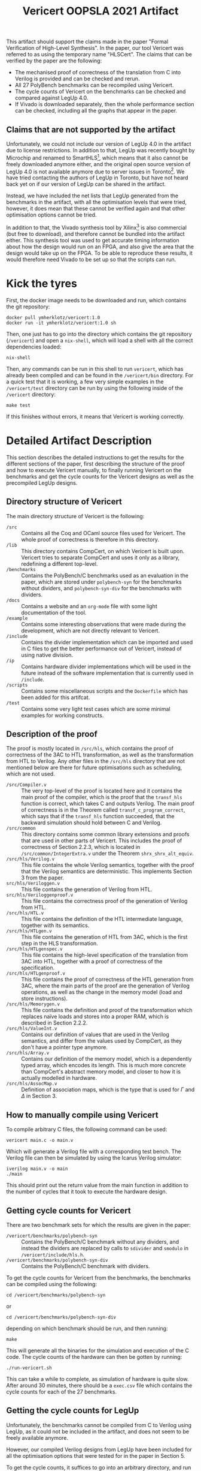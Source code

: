 #+title: Vericert OOPSLA 2021 Artifact
#+options: toc:nil num:nil author:nil date:nil
#+latex_class: scrartcl

This artifact should support the claims made in the paper "Formal Verification of High-Level Synthesis".  In the paper, our tool Vericert was referred to as using the temporary name "HLSCert". The claims that can be verified by the paper are the following:

- The mechanised proof of correctness of the translation from C into Verilog is provided and can be checked and rerun.
- All 27 PolyBench benchmarks can be recompiled using Vericert.
- The cycle counts of Vericert on the benchmarks can be checked and compared against LegUp 4.0.
- If Vivado is downloaded separately, then the whole performance section can be checked, including all the graphs that appear in the paper.

** Claims that are not supported by the artifact

Unfortunately, we could not include our version of LegUp 4.0 in the artifact due to license restrictions.  In addition to that, LegUp was recently bought by Microchip and renamed to SmartHLS[fn:1], which means that it also cannot be freely downloaded anymore either, and the original open source version of LegUp 4.0 is not available anymore due to server issues in Toronto[fn:2].  We have tried contacting the authors of LegUp in Toronto, but have not heard back yet on if our version of LegUp can be shared in the artifact.

Instead, we have included the net lists that LegUp generated from the benchmarks in the artifact, with all the optimisation levels that were tried, however, it does mean that these cannot be verified again and that other optimisation options cannot be tried.

In addition to that, the Vivado synthesis tool by Xilinx[fn:3] is also commercial (but free to download), and therefore cannot be bundled into the artifact either.  This synthesis tool was used to get accurate timing information about how the design would run on an FPGA, and also give the area that the design would take up on the FPGA.  To be able to reproduce these results, it would therefore need Vivado to be set up so that the scripts can run.

* Kick the tyres

First, the docker image needs to be downloaded and run, which contains the git repository:

#+begin_src shell
docker pull ymherklotz/vericert:1.0
docker run -it ymherklotz/vericert:1.0 sh
#+end_src

Then, one just has to go into the directory which contains the git repository (~/vericert~) and open a ~nix-shell~, which will load a shell with all the correct dependencies loaded:

#+begin_src shell
nix-shell
#+end_src

Then, any commands can be run in this shell to run ~vericert~, which has already been compiled and can be found in the ~/vericert/bin~ directory.  For a quick test that it is working, a few very simple examples in the ~/vericert/test~ directory can be run by using the following inside of the ~/vericert~ directory:

#+begin_src shell
make test
#+end_src

If this finishes without errors, it means that Vericert is working correctly.

* Detailed Artifact Description

This section describes the detailed instructions to get the results for the different sections of the paper, first describing the structure of the proof and how to execute Vericert manually, to finally running Vericert on the benchmarks and get the cycle counts for the Vericert designs as well as the precompiled LegUp designs.

** Directory structure of Vericert

The main directory structure of Vericert is the following:

- ~/src~ :: Contains all the Coq and OCaml source files used for Vericert.  The whole proof of correctness is therefore in this directory.
- ~/lib~ :: This directory contains CompCert, on which Vericert is built upon.  Vericert tries to separate CompCert and uses it only as a library, redefining a different top-level.
- ~/benchmarks~ :: Contains the PolyBench/C benchmarks used as an evaluation in the paper, which are stored under ~polybench-syn~ for the benchmarks without dividers, and ~polybench-syn-div~ for the benchmarks with dividers.
- ~/docs~ :: Contains a website and an ~org-mode~ file with some light documentation of the tool.
- ~/example~ :: Contains some interesting observations that were made during the development, which are not directly relevant to Vericert.
- ~/include~ :: Contains the divider implementation which can be imported and used in C files to get the better performance out of Vericert, instead of using native division.
- ~/ip~ :: Contains hardware divider implementations which will be used in the future instead of the software implementation that is currently used in ~/include~.
- ~/scripts~ :: Contains some miscellaneous scripts and the ~Dockerfile~ which has been added for this artifcat.
- ~/test~ :: Contains some very light test cases which are some minimal examples for working constructs.

** Description of the proof

The proof is mostly located in ~/src/hls~, which contains the proof of correctness of the 3AC to HTL transformation, as well as the transformation from HTL to Verilog.  Any other files in the ~/src/hls~ directory that are not mentioned below are there for future optimisations such as scheduling, which are not used.

- ~/src/Compiler.v~ :: The very top-level of the proof is located here and it contains the main proof of the compiler, which is the proof that the ~transf_hls~ function is correct, which takes C and outputs Verilog.  The main proof of correctness is in the Theorem called ~transf_c_program_correct~, which says that if the ~transf_hls~ function succeeded, that the backward simulation should hold between C and Verilog.
- ~/src/common~ :: This directory contains some common library extensions and proofs that are used in other parts of Vericert.  This includes the proof of correctness of Section 2.2.3, which is located in ~/src/common/IntegerExtra.v~ under the Theorem ~shrx_shrx_alt_equiv~.
- ~/src/hls/Verilog.v~ :: This file contains the whole Verilog semantics, together with the proof that the Verilog semantics are deterministic.  This implements Section 3 from the paper.
- ~src/hls/Veriloggen.v~ :: This file contains the generation of Verilog from HTL.
- ~src/hls/Veriloggenproof.v~ :: This file contains the correctness proof of the generation of Verilog from HTL.
- ~/src/hls/HTL.v~ :: This file contains the definition of the HTL intermediate language, together with its semantics.
- ~/src/hls/HTLgen.v~ :: This file contains the generation of HTL from 3AC, which is the first step in the HLS transformation.
- ~/src/hls/HTLgenspec.v~ :: This file contains the high-level specification of the translation from 3AC into HTL, together with a proof of correctness of the specification.
- ~/src/hls/HTLgenproof.v~ :: This file contains the proof of correctness of the HTL generation from 3AC, where the main parts of the proof are the generation of Verilog operations, as well as the change in the memory model (load and store instructions).
- ~/src/hls/Memorygen.v~ :: This file contains the definition and proof of the transformation which replaces naïve loads and stores into a proper RAM, which is described in Section 2.2.2.
- ~/src/hls/ValueInt.v~ :: Contains our definition of values that are used in the Verilog semantics, and differ from the values used by CompCert, as they don't have a pointer type anymore.
- ~/src/hls/Array.v~ :: Contains our definition of the memory model, which is a dependently typed array, which encodes its length.  This is much more concrete than CompCert's abstract memory model, and closer to how it is actually modelled in hardware.
- ~/src/hls/AssocMap.v~ :: Definition of association maps, which is the type that is used for $\Gamma$ and $\Delta$ in Section 3.

** How to manually compile using Vericert

To compile arbitrary C files, the following command can be used:

#+begin_src shell
vericert main.c -o main.v
#+end_src

Which will generate a Verilog file with a corresponding test bench.  The Verilog file can then be simulated by using the Icarus Verilog simulator:

#+begin_src shell
iverilog main.v -o main
./main
#+end_src

This should print out the return value from the main function in addition to the number of cycles that it took to execute the hardware design.

** Getting cycle counts for Vericert

There are two benchmark sets for which the results are given in the paper:

- ~/vericert/benchmarks/polybench-syn~ :: Contains the PolyBench/C benchmark without any dividers, and instead the dividers are replaced by calls to ~sdivider~ and ~smodulo~ in ~/vericert/include/hls.h~.
- ~/vericert/benchmarks/polybench-syn-div~ :: Contains the PolyBench/C benchmark with dividers.

To get the cycle counts for Vericert from the benchmarks, the benchmarks can be compiled using the following:

#+begin_src shell
cd /vericert/benchmarks/polybench-syn
#+end_src

or

#+begin_src shell
cd /vericert/benchmarks/polybench-syn-div
#+end_src

depending on which benchmark should be run, and then running:

#+begin_src shell
make
#+end_src

This will generate all the binaries for the simulation and execution of the C code.  The cycle counts of the hardware can then be gotten by running:

#+begin_src shell
./run-vericert.sh
#+end_src

This can take a while to complete, as simulation of hardware is quite slow.  After around 30 minutes, there should be a ~exec.csv~ file which contains the cycle counts for each of the 27 benchmarks.

** Getting the cycle counts for LegUp

Unfortunately, the benchmarks cannot be compiled from C to Verilog using LegUp, as it could not be included in the artifact, and does not seem to be freely available anymore.

However, our compiled Verilog designs from LegUp have been included for all the optimisation options that were tested for in the paper in Section 5.

To get the cycle counts, it suffices to go into an arbitrary directory, and run the following script, where the command line arguments select which set of cycle counts to generate:

#+begin_src shell
/vericert/scripts/run-legup.sh [syn|syn-div] \
                               [opt|no_opt|no_chain|no_opt_no_chain]
#+end_src

For example, to run the LegUp benchmarks with no LLVM optimisations and no operation chaining, on the PolyBench/C benchmark with no dividers, one can run the following command:

#+begin_src shell
/vericert/scripts/run-legup.sh syn no_opt_no_chain
#+end_src

This will take some 30 minutes to run as well, and will generate an ~exec_legup.csv~ file, with the name of the benchmark and it's cycle count.

** Comparing the results

To compare the results to the results presented in the paper, the main comparison that is supported by this artifact is to compare the cycle counts to the ones used to generate the graphs in the evaluation section of the paper.

The ~/data/data~ directory contains all the raw data which was used to generate the graphs in Section 5.  This data can therefore be used to examine the cycle counts used to draw the graphs.  This raw data can be examined better in ~/data/data/results.org~, which includes the tables in a nicer format.

The ~legup-*~ csv files contain the raw size, timing and cycle count for the various LegUp configurations on the different benchmarks.  ~vericert-*~ is the equivalent but for Vericert.  Then, to draw the graphs, the actual csv files that are used are:

- ~rel-size-*~ :: This contains the relative size of each run (denoted by slice in the csv files) compared to fully optimised LegUp.  This is obtained by taking the slice value of the tool being considered (LegUp with some optimisation turned off, or Vericert), and dividing that by the number of slices present in fully optimised LegUp.

\[\frac{\text{slice}_t}{\text{slice}_{\text{legup\_opt}}}\]

- ~rel-time-*~ :: This performs the same computation as for the size comparison, comparing to LegUp with all optimisations turned on, but instead compares the following values: cycles $\times$ delay:

\[\frac{\text{cycles}_t \times \text{delay}_t}{\text{cycles}_{\text{legup\_opt}} \times \text{delay}_{\text{legup\_opt}}}\]

Where $t$ is the tool being considered.

*** Compiling the graph

A tex file is included in the ~/data/data~ directory, which unfortunately can only be compiled outside of the docker file, but will recreate the graphs from the paper using the csv files in the directory.  This can be achieved using the following commands:

#+begin_src shell
docker create ymherklotz/vericert:v1.0 # returns container ID
docker cp $container_id:/data/data .
docker rm $container_id
cd data
pdflatex graphs
#+end_src

** Running with Vivado

Finally, for the adventurous that downloaded Vivado, there are some short instructions for running it on single examples.  Running synthesis on a benchmark will normally take around 20 minutes to an hour depending on the benchmark, so it might take a long time to complete.

First, create a new directory and copy the synthesis script into it, as well as the Verilog file that should be synthesisd.  For example, once ~make~ was run in the benchmarks folder, one of the benchmarks can be selected for Vericert, such as ~jacobi-1d~:

#+begin_src shell
mkdir synthesis
cd synthesis
cp /vericert/scripts/synth.tcl .
cp /vericert/benchmarks/polybench-syn/stencils/jacobi-1d.v main.v
#+end_src

Then Vivado can be run in batch mode in that directory to generate the report:

#+begin_src shell
vivado -mode batch -source synth.tcl
#+end_src

Once this completes, the important results of the synthesis should be available in ~encode_report.xml~, where each field will also be present in the relevant CSV file, which is this case is ~/data/data/vericert-nodiv.csv~.

** Rebuilding the Docker image

The docker image can be completely rebuilt from scratch as well, by using the Dockerfile that is located in the Vericert repository at ~/vericert/scripts/docker/Dockerfile~, which also contains this document.

To rebuild the docker image, one first needs to download the LegUp results for the benchmarks without divider[fn:4] and with divider[fn:5], as well as the csv folder with all the raw results[fn:6]. The tar files should be placed into the same directory as the ~Dockerfile~.  Then, in the ~docker~ directory, the following will build the docker image, which might take around 20 minutes:

#+begin_src shell
docker build .
#+end_src

Then, using the hash it can be run in the same way as the docker container that was linked to this artifact:

#+begin_src shell
docker run -it <hash> sh
#+end_src

* Footnotes


[fn:6] https://imperialcollegelondon.box.com/s/nqoaquk7j5mj70db16s6bdbhg44zjn52
[fn:5] https://imperialcollegelondon.box.com/s/94clcbjowla3987opf3icjz087ozoi1o
[fn:4] https://imperialcollegelondon.box.com/s/ril1utuk2n88fhoq3375oxiqcgw42b8a
[fn:3] https://www.xilinx.com/support/download.html
[fn:2] https://legup.eecg.utoronto.ca
[fn:1] https://www.microsemi.com/product-directory/fpga-design-tools/5590-hls#software-download
